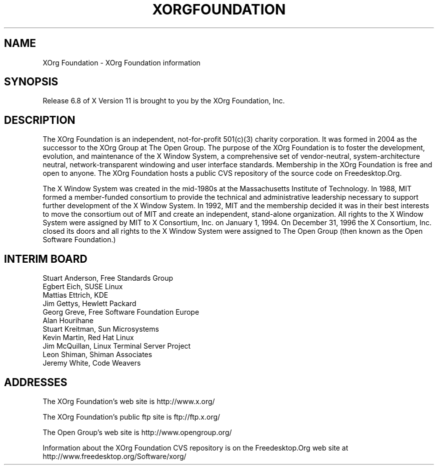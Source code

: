 .\"
.\" Copyright 2004  XOrg Foundation
.\" Copyright (c) 1993, 1994, 1996  X Consortium
.\" 
.\" Permission is hereby granted, free of charge, to any person obtaining a
.\" copy of this software and associated documentation files (the "Software"), 
.\" to deal in the Software without restriction, including without limitation 
.\" the rights to use, copy, modify, merge, publish, distribute, sublicense, 
.\" and/or sell copies of the Software, and to permit persons to whom the 
.\" Software furnished to do so, subject to the following conditions:
.\" 
.\" The above copyright notice and this permission notice shall be included in
.\" all copies or substantial portions of the Software.
.\" 
.\" THE SOFTWARE IS PROVIDED "AS IS", WITHOUT WARRANTY OF ANY KIND, EXPRESS OR
.\" IMPLIED, INCLUDING BUT NOT LIMITED TO THE WARRANTIES OF MERCHANTABILITY,
.\" FITNESS FOR A PARTICULAR PURPOSE AND NONINFRINGEMENT.  IN NO EVENT SHALL 
.\" THE X CONSORTIUM BE LIABLE FOR ANY CLAIM, DAMAGES OR OTHER LIABILITY, 
.\" WHETHER IN AN ACTION OF CONTRACT, TORT OR OTHERWISE, ARISING FROM, OUT OF 
.\" OR IN CONNECTION WITH THE SOFTWARE OR THE USE OR OTHER DEALINGS IN THE 
.\" SOFTWARE.
.\"
.TH XORGFOUNDATION __miscmansuffix__ __xorgversion__
.SH NAME
XOrg Foundation \- XOrg Foundation information
.SH SYNOPSIS
Release 6.8 of X Version 11 is brought to you by the XOrg Foundation, Inc.
.SH DESCRIPTION
The XOrg Foundation is an independent, not-for-profit 501(c)(3) charity
corporation.  It was formed in 2004 as the successor to the XOrg Group at
The Open Group. The purpose of the XOrg Foundation is to foster the 
development, evolution, and maintenance of the X Window System, a 
comprehensive set of vendor-neutral, system-architecture neutral, 
network-transparent windowing and user interface standards. Membership
in the XOrg Foundation is free and open to anyone. The XOrg Foundation
hosts a public CVS repository of the source code on Freedesktop.Org.
.PP
The X Window System was created in the mid-1980s at the Massachusetts
Institute of Technology.  In 1988, MIT formed a member-funded consortium to
provide the technical and administrative leadership necessary to support
further development of the X Window System.  In 1992, MIT and the membership
decided it was in their best interests to move the consortium out of MIT and
create an independent, stand-alone organization.  All rights to the X Window 
System were assigned by MIT to X Consortium, Inc. on January 1, 1994. On 
December 31, 1996 the X Consortium, Inc. closed its doors and all rights 
to the X Window System were assigned to The Open Group (then known as the
Open Software Foundation.)
.PP
.SH INTERIM BOARD
.nf
Stuart Anderson, Free Standards Group
Egbert Eich, SUSE Linux
Mattias Ettrich, KDE
Jim Gettys, Hewlett Packard
Georg Greve, Free Software Foundation Europe
Alan Hourihane
Stuart Kreitman, Sun Microsystems
Kevin Martin, Red Hat Linux
Jim McQuillan, Linux Terminal Server Project
Leon Shiman, Shiman Associates
Jeremy White, Code Weavers
.fi
.SH "ADDRESSES"
The XOrg Foundation's web site is http://www.x.org/
.PP
The XOrg Foundation's public ftp site is ftp://ftp.x.org/
.PP
The Open Group's web site is http://www.opengroup.org/ 
.PP
Information about the XOrg Foundation CVS repository is on the 
Freedesktop.Org web site at http://www.freedesktop.org/Software/xorg/
.fi
